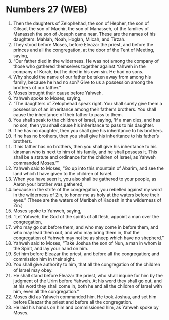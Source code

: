 * Numbers 27 (WEB)
:PROPERTIES:
:ID: WEB/04-NUM27
:END:

1. Then the daughters of Zelophehad, the son of Hepher, the son of Gilead, the son of Machir, the son of Manasseh, of the families of Manasseh the son of Joseph came near. These are the names of his daughters: Mahlah, Noah, Hoglah, Milcah, and Tirzah.
2. They stood before Moses, before Eleazar the priest, and before the princes and all the congregation, at the door of the Tent of Meeting, saying,
3. “Our father died in the wilderness. He was not among the company of those who gathered themselves together against Yahweh in the company of Korah, but he died in his own sin. He had no sons.
4. Why should the name of our father be taken away from among his family, because he had no son? Give to us a possession among the brothers of our father.”
5. Moses brought their cause before Yahweh.
6. Yahweh spoke to Moses, saying,
7. “The daughters of Zelophehad speak right. You shall surely give them a possession of an inheritance among their father’s brothers. You shall cause the inheritance of their father to pass to them.
8. You shall speak to the children of Israel, saying, ‘If a man dies, and has no son, then you shall cause his inheritance to pass to his daughter.
9. If he has no daughter, then you shall give his inheritance to his brothers.
10. If he has no brothers, then you shall give his inheritance to his father’s brothers.
11. If his father has no brothers, then you shall give his inheritance to his kinsman who is next to him of his family, and he shall possess it. This shall be a statute and ordinance for the children of Israel, as Yahweh commanded Moses.’”
12. Yahweh said to Moses, “Go up into this mountain of Abarim, and see the land which I have given to the children of Israel.
13. When you have seen it, you also shall be gathered to your people, as Aaron your brother was gathered;
14. because in the strife of the congregation, you rebelled against my word in the wilderness of Zin, to honor me as holy at the waters before their eyes.” (These are the waters of Meribah of Kadesh in the wilderness of Zin.)
15. Moses spoke to Yahweh, saying,
16. “Let Yahweh, the God of the spirits of all flesh, appoint a man over the congregation,
17. who may go out before them, and who may come in before them, and who may lead them out, and who may bring them in, that the congregation of Yahweh may not be as sheep which have no shepherd.”
18. Yahweh said to Moses, “Take Joshua the son of Nun, a man in whom is the Spirit, and lay your hand on him.
19. Set him before Eleazar the priest, and before all the congregation; and commission him in their sight.
20. You shall give authority to him, that all the congregation of the children of Israel may obey.
21. He shall stand before Eleazar the priest, who shall inquire for him by the judgment of the Urim before Yahweh. At his word they shall go out, and at his word they shall come in, both he and all the children of Israel with him, even all the congregation.”
22. Moses did as Yahweh commanded him. He took Joshua, and set him before Eleazar the priest and before all the congregation.
23. He laid his hands on him and commissioned him, as Yahweh spoke by Moses.
